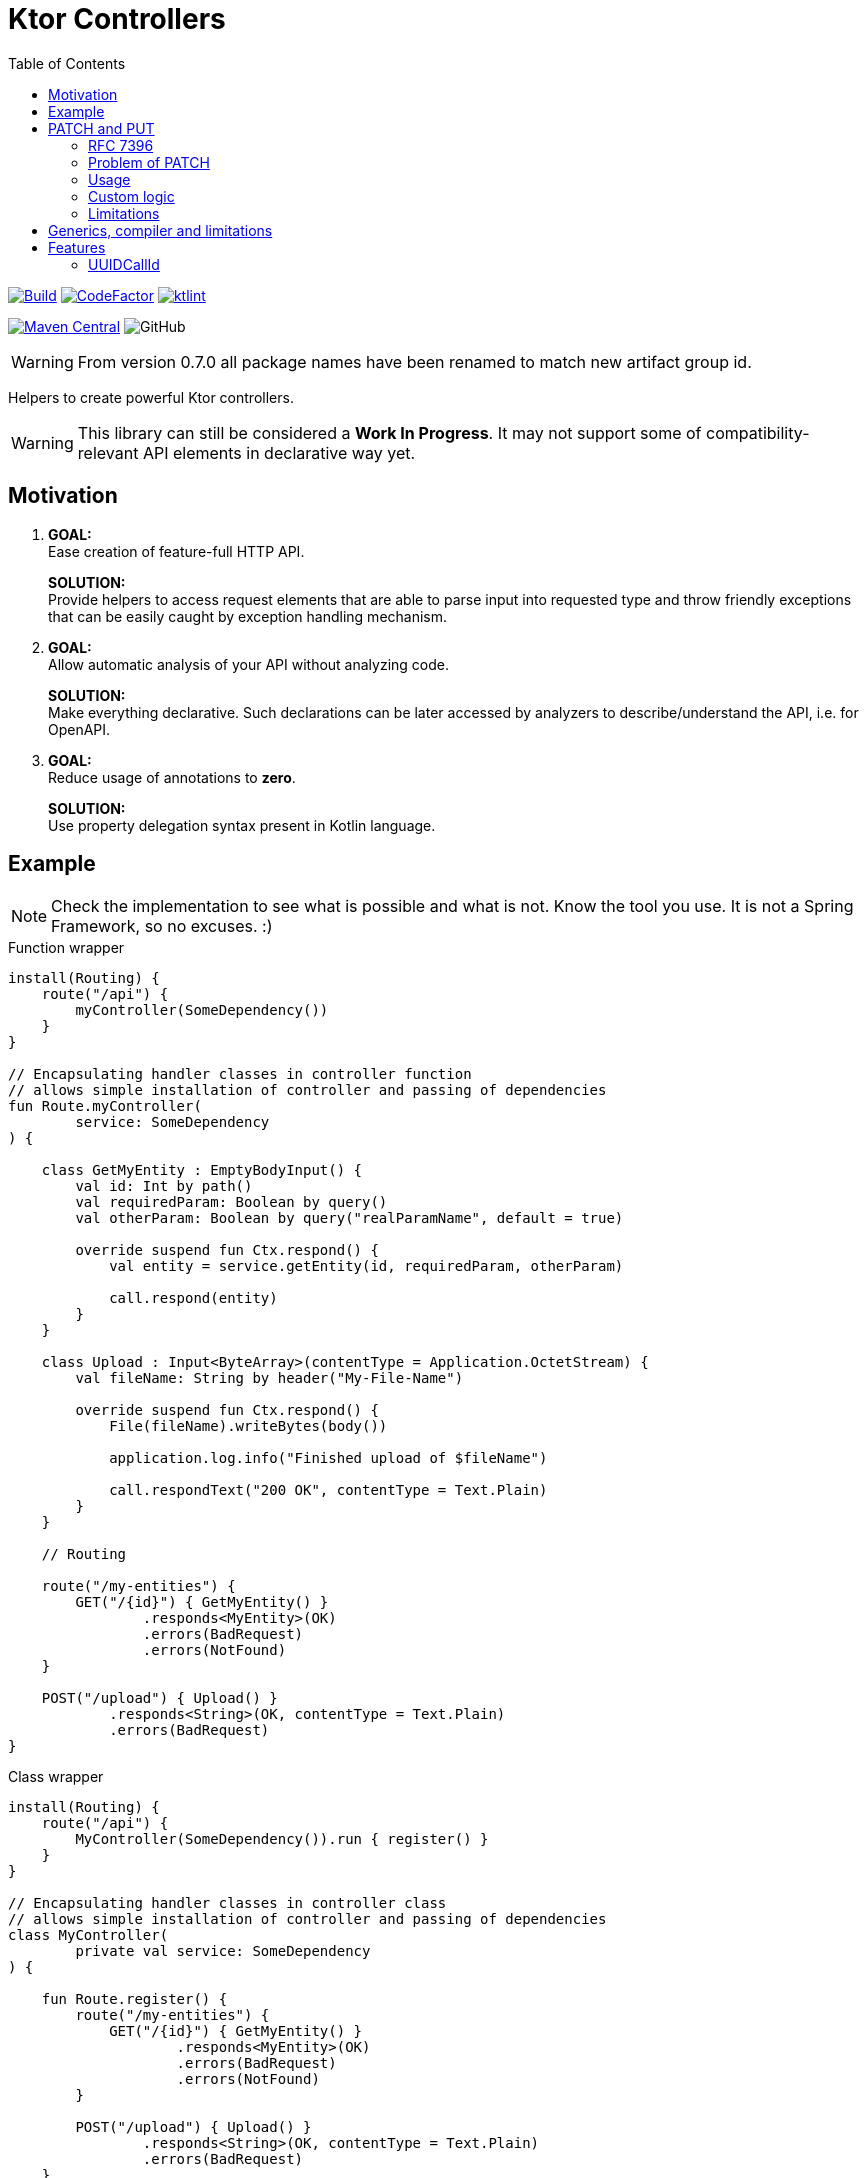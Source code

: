 = Ktor Controllers
:toc:

image:https://github.com/Koriit/ktor-controllers/actions/workflows/build.yaml/badge.svg[Build, link="https://github.com/Koriit/ktor-controllers/actions/workflows/build.yaml"]
image:https://www.codefactor.io/repository/github/koriit/ktor-controllers/badge[CodeFactor,link=https://www.codefactor.io/repository/github/koriit/ktor-controllers]
image:https://img.shields.io/badge/code%20style-%E2%9D%A4-FF4081.svg[ktlint,link=https://ktlint.github.io/]

image:https://img.shields.io/maven-central/v/com.koriit.kotlin/ktor-controllers.svg?label=Maven%20Central[Maven Central, link="https://search.maven.org/search?q=g:%22com.koriit.kotlin%22%20AND%20a:%22ktor-controllers%22"]
image:https://img.shields.io/github/license/koriit/ktor-controllers[GitHub]

WARNING: From version 0.7.0 all package names have been renamed to match new artifact group id.

Helpers to create powerful Ktor controllers.

[WARNING]
This library can still be considered a *Work In Progress*.
It may not support some of compatibility-relevant API elements in declarative way yet.

== Motivation

1. *GOAL:* +
Ease creation of feature-full HTTP API.
+
*SOLUTION:* +
Provide helpers to access request elements that are able to parse input into requested type and throw
friendly exceptions that can be easily caught by exception handling mechanism.

2. *GOAL:* +
Allow automatic analysis of your API without analyzing code.
+
*SOLUTION:* +
Make everything declarative. Such declarations can be later accessed by analyzers to
describe/understand the API, i.e. for OpenAPI.

3. *GOAL:* +
Reduce usage of annotations to *zero*.
+
*SOLUTION:* +
Use property delegation syntax present in Kotlin language.

== Example
[NOTE]
Check the implementation to see what is possible and what is not. Know the tool you use.
It is not a Spring Framework, so no excuses. :)

.Function wrapper
[source,kotlin]
----
install(Routing) {
    route("/api") {
        myController(SomeDependency())
    }
}

// Encapsulating handler classes in controller function
// allows simple installation of controller and passing of dependencies
fun Route.myController(
        service: SomeDependency
) {

    class GetMyEntity : EmptyBodyInput() {
        val id: Int by path()
        val requiredParam: Boolean by query()
        val otherParam: Boolean by query("realParamName", default = true)

        override suspend fun Ctx.respond() {
            val entity = service.getEntity(id, requiredParam, otherParam)

            call.respond(entity)
        }
    }

    class Upload : Input<ByteArray>(contentType = Application.OctetStream) {
        val fileName: String by header("My-File-Name")

        override suspend fun Ctx.respond() {
            File(fileName).writeBytes(body())

            application.log.info("Finished upload of $fileName")

            call.respondText("200 OK", contentType = Text.Plain)
        }
    }

    // Routing

    route("/my-entities") {
        GET("/{id}") { GetMyEntity() }
                .responds<MyEntity>(OK)
                .errors(BadRequest)
                .errors(NotFound)
    }

    POST("/upload") { Upload() }
            .responds<String>(OK, contentType = Text.Plain)
            .errors(BadRequest)
}
----

.Class wrapper
[source,kotlin]
----
install(Routing) {
    route("/api") {
        MyController(SomeDependency()).run { register() }
    }
}

// Encapsulating handler classes in controller class
// allows simple installation of controller and passing of dependencies
class MyController(
        private val service: SomeDependency
) {

    fun Route.register() {
        route("/my-entities") {
            GET("/{id}") { GetMyEntity() }
                    .responds<MyEntity>(OK)
                    .errors(BadRequest)
                    .errors(NotFound)
        }

        POST("/upload") { Upload() }
                .responds<String>(OK, contentType = Text.Plain)
                .errors(BadRequest)
    }

    inner class GetMyEntity : EmptyBodyInput() {
        val id: Int by path()
        val requiredParam: Boolean by query()
        val otherParam: Boolean by query("realParamName", default = true)

        override suspend fun Ctx.respond() {
            val entity = service.getEntity(id, requiredParam, otherParam)

            call.respond(entity)
        }
    }

    inner class Upload : Input<ByteArray>(contentType = Application.OctetStream) {
        val fileName: String by header("My-File-Name")

        override suspend fun Ctx.respond() {
            File(fileName).writeBytes(body())

            application.log.info("Finished upload of $fileName")

            call.respondText("200 OK", contentType = Text.Plain)
        }
    }
}
----

== PATCH and PUT
Since "the dawn of time" there has been the problem of applying _PATCH_ and _PUT_ modifications on the
resource at hand. Whereas the _PUT_ method has a well understood semantic of "entirely replacing" the
target resource, the _PATCH_ method is defined just as a partial modification. There is a number of
proposals and approaches to describing this partial modification, without a single accepted standard.

=== RFC 7396
Ktor Controllers follow semantics defined by link:https://tools.ietf.org/html/rfc7396[RFC 7396 -
JSON Merge Patch]. However, this has to be taken with a grain of salt as type system imposes
some constraints which are not considered by this rfc because it is defined on generic JSON.

=== Problem of PATCH
Implementing a _PATCH_ poses additional problem, unlike a _PUT_, missing values cannot be
treated as `null` - we want to clear a value only if explicitly stated in _PATCH_ request.
This is problematic as type system actually uses `null` to indicate a missing value.
We would need a `null` of `null` kind of concept, which unfortunately is not there.
Thus, for every updated property we need to somehow check if it is present in the request.

All this with _PUT_ requests still using `null` for missing values.

Ktor Controllers use delegates for patch properties and delegates can hold the information whether a property
was passed or not. We can skip missing property, throw or just use `null` if acceptable.

=== Usage
You can describe(remember that we want to be declarative) your `PATCH` and `PUT` with generic
`PatchOf` base class. It provides you with `patchOf` generic delegate builder and functions
to modify your target resource object:

. `patch` - modifies object in-place with _PATCH_ semantics
. `patched` - returns a copy of object modified with _PATCH_ semantics
. `update` - modifies object in-place with _PUT_ semantics
. `updated` - returns a copy of object modified with _PUT_ semantics

[NOTE]
`patch` and `update` require all delegates to target mutable properties - defined with `var`.

.Example
[source,kotlin]
----
data class User(
    val id: Long,
    val login: String,
    val name: String,
    val age: Int
)

class UserPatch : PatchOf<User>() {
    val name by patchOf(User::name)
    val age by patchOf(User::age)
}

class UpdateUser : Input<UserPatch>() {
    val id: Long by path()

    override suspend fun Ctx.respond() {
        val patch: UserPatch = body()
        val user = service.getUser(id)
        service.save(patch.patched(user))

        call.respond(NoContent, EmptyContent)
    }
}

PATCH("/users/{id}") { UpdateUser() }
    .responds<EmptyContent>(NoContent)
    .errors(BadRequest)
----

[WARNING]
Missing values are implicitly considered a bad input and cause a subtype of `BadRequestException`
to be thrown.

=== Custom logic
If you have some custom logic to apply during patch/update or special fields in `PATCH`/`PUT`
request, you can add them with normal code as `PatchOf` is open to override:

[source,kotlin]
----
class CustomerPatch : PatchOf<Customer>() {
    var name by patchOf(Customer::name)
    var age by patchOf(Customer::age)

    var clearAddress : Boolean = false // special field

    override fun patch(obj: Customer) {
        super.patch(obj)

        if(clearAddress) {
            obj.addressLine1 = null
            obj.addressLine2 = null
            obj.addressLine3 = null
        }
    }

    // The same for `patched`, `update` and `updated`...
}
----

=== Limitations
There are a lot of possibilities of how you can place properties in your class(to be patched).
Inside or outside of primary constructor, `var` or `val`, as a member or extension, etc.

Unfortunately, being able to "automatically" apply modifications to your target object comes
with some limitations:

. You cannot define delegated properties in primary constructor - this is actually a Kotlin's limitation
. Since delegates need to be updated after object initialization, they must be defined as mutable - `var`
. `update` and `patch` modify patched object and require all delegates to be mapped to
  mutable properties - `var`
. `updated` and `patched` return copy and thus need some "copy constructor" - they use `copy` function
  of data classes as it is the only well defined and standard way of copying objects - in result
  `updated` and `patched` *only work for data classes*
.. Additionally you cannot have delegates targeting properties outside of primary constructor because
   they would not be included in the `copy` function (it may be possible to improve the implementation
   to work around this limitation)
. In case of nested structures, limitations of your deserializer apply
. In case of nested patches, if patched object has `null` in target field then new instance needs to be
  created:
.. Instantiated type needs a primary constructor
.. Patch class of instantiated type cannot have delegates outside of primary constructor
   (it may be possible to improve the implementation to work around this limitation)
.. Patch class of instantiated type must have delegates for all non-optional parameters
   of primary constructor

Fortunately, all of these can be verified and an exception is thrown if an illegal structure
is detected(see tests). Unfortunately, most of them only at runtime. Therefore, make sure to
write tests for your patch classes.

In general, `PatchOf` should cover most of the reasonable use cases. If you are the unfortunate one,
share your use case and we will see what can be done.

== Generics, compiler and limitations
When I started writing Ktor Controllers I wasn't sure if I will be able to achieve the goal I set
for myself - it was an experiment on Kotlin generics, delegates and empowering the compiler.
There was a lot of going back and forth, rewriting, thinking... At some point, I almost gave in
thinking that this is not going to work(especially `PatchOf`).

I *did not* achieve the elegance I set out for. At the time of writing, there were some limitations
of generics and Kotlin compiler that could not be worked around - or had to be worked around which
contributed unwanted complexity. As an example: given generic type `T: Any` you can make it nullable
with `T?`, however, the other way around is not possible - you cannot make `T: Any?` non-nullable
with something like `T!!`, even if you are fine with NPE. There is so much more information that
compiler could possibly infer from the code and warn you about.

However, considering current capabilities of Kotlin language and compiler, *I am satisfied*.
I am certainly going with it to production. I love the readability and control I have over
what is going on. There are no annotations, what I read is what is executed.
This is general design decision behind Ktor, I believe.

== Features
Set of additional features included in this library.

=== UUIDCallId
This is https://ktor.io/servers/features/call-id.html[CallId] feature with predefined configuration.

This:
[source,kotlin]
----
install(UUIDCallId)
----

Is equivalent to:
[source,kotlin]
----
install(CallId) {
    header(HttpHeaders.XCorrelationId)
    generate { UUID.randomUUID().toString() }
    verify { it.isNotBlank() }
}
----
The actual header used can be configured.

[NOTE]
`UUIDCallId.key === CallId.key`
